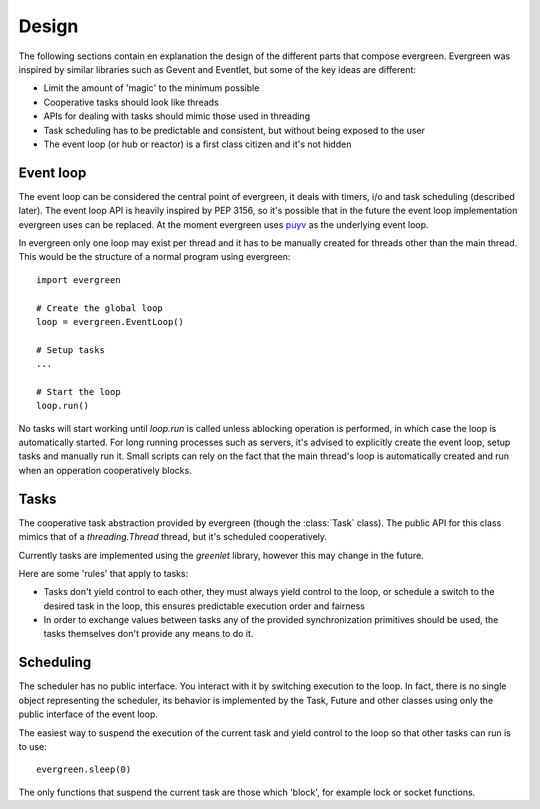 
Design
======

The following sections contain en explanation the design of the
different parts that compose evergreen. Evergreen was inspired by similar
libraries such as Gevent and Eventlet, but some of the key ideas
are different:

- Limit the amount of 'magic' to the minimum possible
- Cooperative tasks should look like threads
- APIs for dealing with tasks should mimic those used
  in threading
- Task scheduling has to be predictable and consistent,
  but without being exposed to the user
- The event loop (or hub or reactor) is a first class citizen
  and it's not hidden


Event loop
----------

The event loop can be considered the central point of evergreen, it deals with timers,
i/o and task scheduling (described later). The event loop API is heavily inspired
by PEP 3156, so it's possible that in the future the event loop implementation evergreen
uses can be replaced. At the moment evergreen uses `puyv <https://github.com/saghul/pyuv>`_
as the underlying event loop.

In evergreen only one loop may exist per thread and it has to be manually created for threads
other than the main thread. This would be the structure of a normal program using evergreen:

::

    import evergreen

    # Create the global loop
    loop = evergreen.EventLoop()

    # Setup tasks
    ...

    # Start the loop
    loop.run()


No tasks will start working until `loop.run` is called unless ablocking operation is performed,
in which case the loop is automatically started. For long running processes such as servers, it's
advised to explicitly create the event loop, setup tasks and manually run it. Small scripts can
rely on the fact that the main thread's loop is automatically created and run when an opperation
cooperatively blocks.


Tasks
-----

The cooperative task abstraction provided by evergreen (though the :class:`Task` class).
The public API for this class mimics that of a `threading.Thread` thread, but it's
scheduled cooperatively.

Currently tasks are implemented using the `greenlet` library, however this may change
in the future.

Here are some 'rules' that apply to tasks:

- Tasks don't yield control to each other, they must always yield control to the loop,
  or schedule a switch to the desired task in the loop, this ensures predictable
  execution order and fairness
- In order to exchange values between tasks any of the provided synchronization
  primitives should be used, the tasks themselves don't provide any means to do it.


Scheduling
----------

The scheduler has no public interface. You interact with it by switching execution to the loop.
In fact, there is no single object representing the scheduler, its behavior is implemented by the
Task, Future and other classes using only the public interface of the event loop.

The easiest way to suspend the execution of the current task and yield control to the loop so that
other tasks can run is to use:

::

    evergreen.sleep(0)

The only functions that suspend the current task are those which 'block', for example lock or
socket functions.

